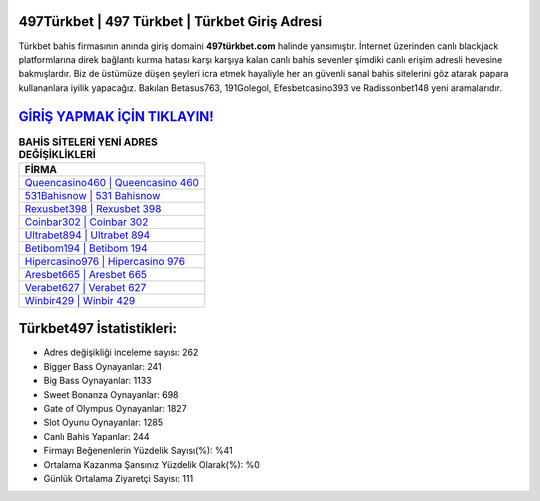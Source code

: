 ﻿497Türkbet | 497 Türkbet | Türkbet Giriş Adresi
===================================

.. image:: images/turkbet-giris.jpg
   :width: 600
   
Türkbet bahis firmasının anında giriş domaini **497türkbet.com** halinde yansımıştır. İnternet üzerinden canlı blackjack platformlarına direk bağlantı kurma hatası karşı karşıya kalan canlı bahis sevenler şimdiki canlı erişim adresli hevesine bakmışlardır. Biz de üstümüze düşen şeyleri icra etmek hayaliyle her an güvenli sanal bahis sitelerini göz atarak papara kullananlara iyilik yapacağız. Bakılan Betasus763, 191Golegol, Efesbetcasino393 ve Radissonbet148 yeni aramalarıdır.

`GİRİŞ YAPMAK İÇİN TIKLAYIN! <https://cutt.ly/QwVVg2Vk>`_
==============

.. list-table:: **BAHİS SİTELERİ YENİ ADRES DEĞİŞİKLİKLERİ**
   :widths: 100
   :header-rows: 1

   * - FİRMA
   * - `Queencasino460 | Queencasino 460 <queencasino460-queencasino-460-queencasino-giris-adresi.html>`_
   * - `531Bahisnow | 531 Bahisnow <531bahisnow-531-bahisnow-bahisnow-giris-adresi.html>`_
   * - `Rexusbet398 | Rexusbet 398 <rexusbet398-rexusbet-398-rexusbet-giris-adresi.html>`_	 
   * - `Coinbar302 | Coinbar 302 <coinbar302-coinbar-302-coinbar-giris-adresi.html>`_	 
   * - `Ultrabet894 | Ultrabet 894 <ultrabet894-ultrabet-894-ultrabet-giris-adresi.html>`_ 
   * - `Betibom194 | Betibom 194 <betibom194-betibom-194-betibom-giris-adresi.html>`_
   * - `Hipercasino976 | Hipercasino 976 <hipercasino976-hipercasino-976-hipercasino-giris-adresi.html>`_	 
   * - `Aresbet665 | Aresbet 665 <aresbet665-aresbet-665-aresbet-giris-adresi.html>`_
   * - `Verabet627 | Verabet 627 <verabet627-verabet-627-verabet-giris-adresi.html>`_
   * - `Winbir429 | Winbir 429 <winbir429-winbir-429-winbir-giris-adresi.html>`_
	 
Türkbet497 İstatistikleri:
===================================	 
* Adres değişikliği inceleme sayısı: 262
* Bigger Bass Oynayanlar: 241
* Big Bass Oynayanlar: 1133
* Sweet Bonanza Oynayanlar: 698
* Gate of Olympus Oynayanlar: 1827
* Slot Oyunu Oynayanlar: 1285
* Canlı Bahis Yapanlar: 244
* Firmayı Beğenenlerin Yüzdelik Sayısı(%): %41
* Ortalama Kazanma Şansınız Yüzdelik Olarak(%): %0
* Günlük Ortalama Ziyaretçi Sayısı: 111
